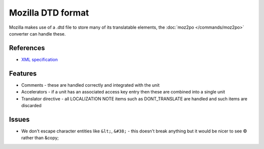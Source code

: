 
.. _dtd#mozilla_dtd_format:

Mozilla DTD format
******************

Mozilla makes use of a .dtd file to store many of its translatable elements, the :doc:`moz2po </commands/moz2po>` converter can handle these.

.. _dtd#references:

References
==========

* `XML specification <http://www.w3.org/TR/REC-xml/>`_

.. _dtd#features:

Features
========

* Comments - these are handled correctly and integrated with the unit
* Accelerators - if a unit has an associated access key entry then these are combined into a single unit
* Translator directive - all LOCALIZATION NOTE items such as DONT_TRANSLATE are handled and such items are discarded

.. _dtd#issues:

Issues
======

* We don't escape character entities like ``&lt;``, ``&#38;`` - this doesn't
  break anything but it would be nicer to see © rather than &copy;

